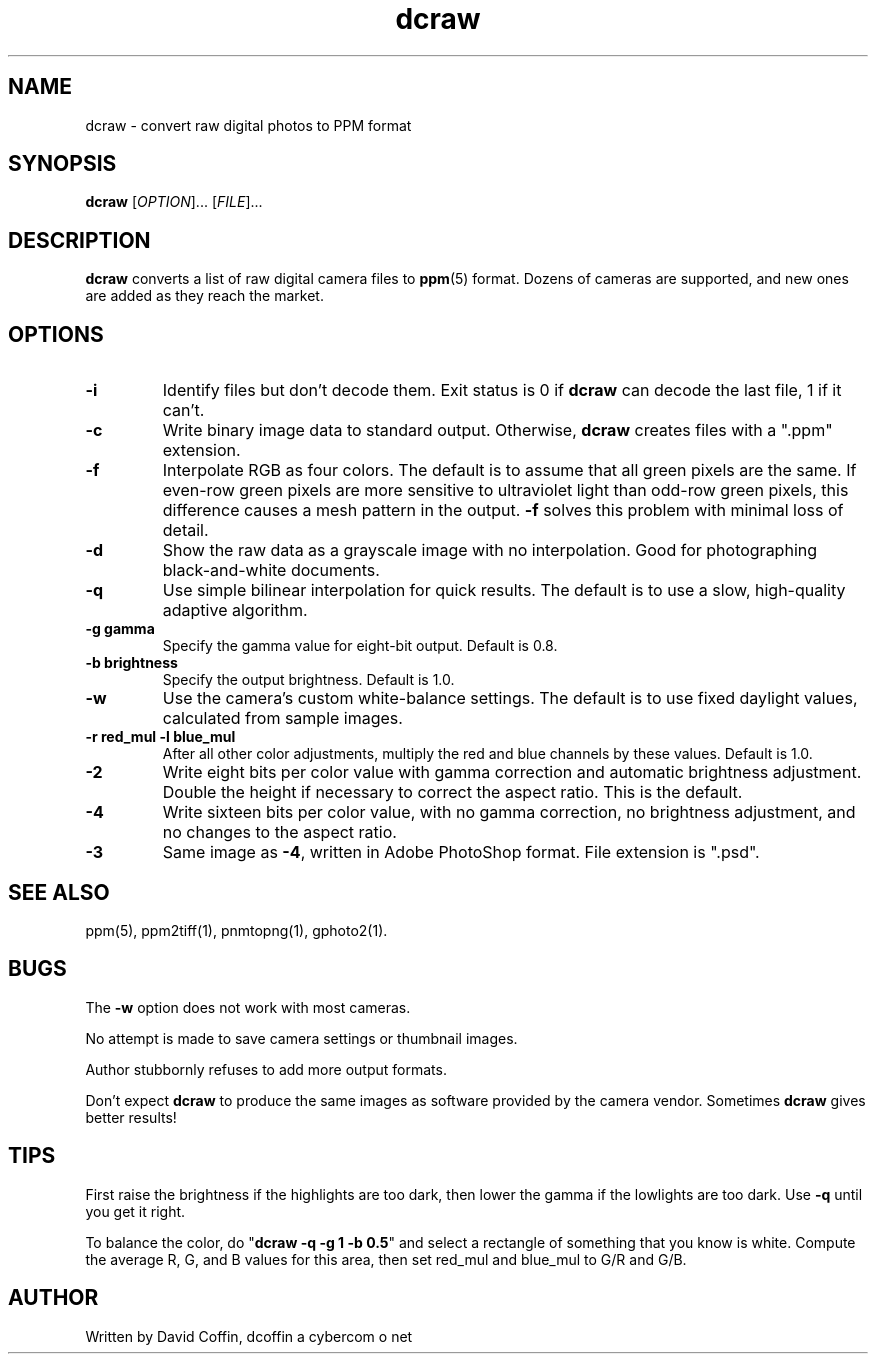 .\"
.\" Man page for dcraw (Raw Photo Decoder)
.\"
.\" Copyright (c) 2003 by David Coffin
.\"
.\" You may distribute without restriction.
.\"
.\" David Coffin
.\" dcoffin a cybercom o net
.\" http://www.cybercom.net/~dcoffin
.\"
.TH dcraw 1 "December 9, 2003"
.LO 1
.SH NAME
dcraw - convert raw digital photos to PPM format
.SH SYNOPSIS
.B dcraw
[\fIOPTION\fR]... [\fIFILE\fR]...
.SH DESCRIPTION
.B dcraw
converts a list of raw digital camera files to
.BR ppm (5)
format.  Dozens of cameras are supported, and new ones are
added as they reach the market.
.SH OPTIONS
.TP
.B -i
Identify files but don't decode them.
Exit status is 0 if
.B dcraw
can decode the last file, 1 if it can't.
.TP
.B -c
Write binary image data to standard output.
Otherwise,
.B dcraw
creates files with a ".ppm" extension.
.TP
.B -f
Interpolate RGB as four colors.  The default is to assume that
all green pixels are the same.  If even-row green pixels are
more sensitive to ultraviolet light than odd-row green pixels,
this difference causes a mesh pattern in the output.
.B -f
solves this problem with minimal loss of detail.
.TP
.B -d
Show the raw data as a grayscale image with no interpolation.
Good for photographing black-and-white documents.
.TP
.B -q
Use simple bilinear interpolation for quick results.  The
default is to use a slow, high-quality adaptive algorithm.
.TP
.B -g gamma
Specify the gamma value for eight-bit output.  Default is 0.8.
.TP
.B -b brightness
Specify the output brightness.  Default is 1.0.
.TP
.B -w
Use the camera's custom white-balance settings.  The default is
to use fixed daylight values, calculated from sample images.
.TP
.B -r red_mul -l blue_mul
After all other color adjustments, multiply the red and blue
channels by these values.  Default is 1.0.
.TP
.B -2
Write eight bits per color value with gamma correction and
automatic brightness adjustment.  Double the height
if necessary to correct the aspect ratio.  This is the default.
.TP
.B -4
Write sixteen bits per color value, with no gamma correction,
no brightness adjustment, and no changes to the aspect ratio.
.TP
.B -3
Same image as
.BR -4 ,
written in Adobe PhotoShop format.  File extension is ".psd".
.SH "SEE ALSO"
ppm(5), ppm2tiff(1), pnmtopng(1), gphoto2(1).
.SH BUGS
The
.B -w
option does not work with most cameras.
.P
No attempt is made to save camera settings or thumbnail images.
.P
Author stubbornly refuses to add more output formats.
.P
Don't expect
.B dcraw
to produce the same images as software provided by the camera
vendor.  Sometimes
.B dcraw
gives better results!
.SH TIPS
First raise the brightness if the highlights are too dark,
then lower the gamma if the lowlights are too dark.
Use
.B -q
until you get it right.
.P
To balance the color, do
.RB \^" dcraw\ -q\ -g\ 1\ -b\ 0.5 \^"
and select a rectangle of something that you know is white.
Compute the average R, G, and B values for this area, then
set red_mul and blue_mul to G/R and G/B.
.SH AUTHOR
Written by David Coffin, dcoffin a cybercom o net
